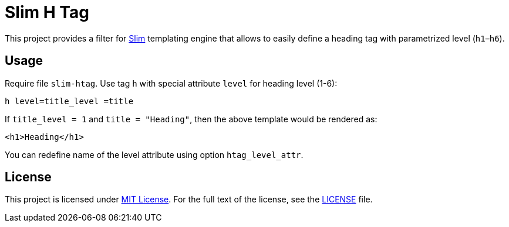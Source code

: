 = Slim H Tag
// custom
:gem-name: slim-htag
:gh-name: jirutka/{gem-name}
:gh-branch: master

ifdef::env-github[]
image:https://travis-ci.org/{gh-name}.svg?branch={gh-branch}[Build Status, link="https://travis-ci.org/{gh-name}"]
image:https://img.shields.io/gem/v/{gem-name}.svg?style=flat[Gem Version, link="https://rubygems.org/gems/{gem-name}"]
endif::env-github[]


This project provides a filter for http://slim-lang.com/[Slim] templating engine that allows to easily define a heading tag with parametrized level (`h1`–`h6`).


== Usage

Require file `{gem-name}`.
Use tag `h` with special attribute `level` for heading level (1-6):

[source, slim]
h level=title_level =title

If `title_level = 1` and `title = "Heading"`, then the above template would be rendered as:

[source, html]
<h1>Heading</h1>

You can redefine name of the level attribute using option `htag_level_attr`.


== License

This project is licensed under http://opensource.org/licenses/MIT/[MIT License].
For the full text of the license, see the link:LICENSE[LICENSE] file.
